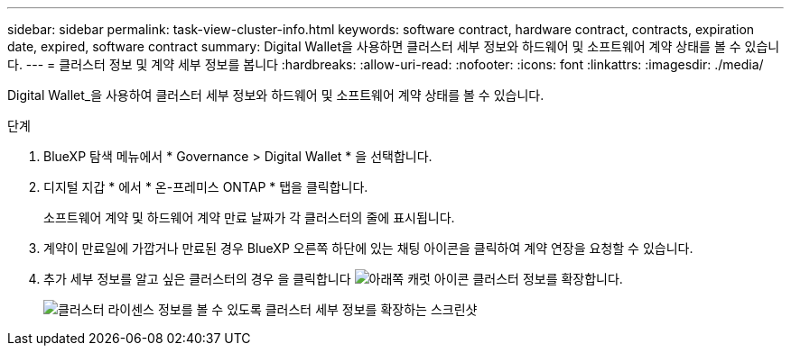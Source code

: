 ---
sidebar: sidebar 
permalink: task-view-cluster-info.html 
keywords: software contract, hardware contract, contracts, expiration date, expired, software contract 
summary: Digital Wallet을 사용하면 클러스터 세부 정보와 하드웨어 및 소프트웨어 계약 상태를 볼 수 있습니다. 
---
= 클러스터 정보 및 계약 세부 정보를 봅니다
:hardbreaks:
:allow-uri-read: 
:nofooter: 
:icons: font
:linkattrs: 
:imagesdir: ./media/


[role="lead"]
Digital Wallet_을 사용하여 클러스터 세부 정보와 하드웨어 및 소프트웨어 계약 상태를 볼 수 있습니다.

.단계
. BlueXP 탐색 메뉴에서 * Governance > Digital Wallet * 을 선택합니다.
. 디지털 지갑 * 에서 * 온-프레미스 ONTAP * 탭을 클릭합니다.
+
소프트웨어 계약 및 하드웨어 계약 만료 날짜가 각 클러스터의 줄에 표시됩니다.

. 계약이 만료일에 가깝거나 만료된 경우 BlueXP 오른쪽 하단에 있는 채팅 아이콘을 클릭하여 계약 연장을 요청할 수 있습니다.
. 추가 세부 정보를 알고 싶은 클러스터의 경우 을 클릭합니다 image:button_down_caret.png["아래쪽 캐럿 아이콘"] 클러스터 정보를 확장합니다.
+
image:screenshot_digital_wallet_license_info.png["클러스터 라이센스 정보를 볼 수 있도록 클러스터 세부 정보를 확장하는 스크린샷"]


